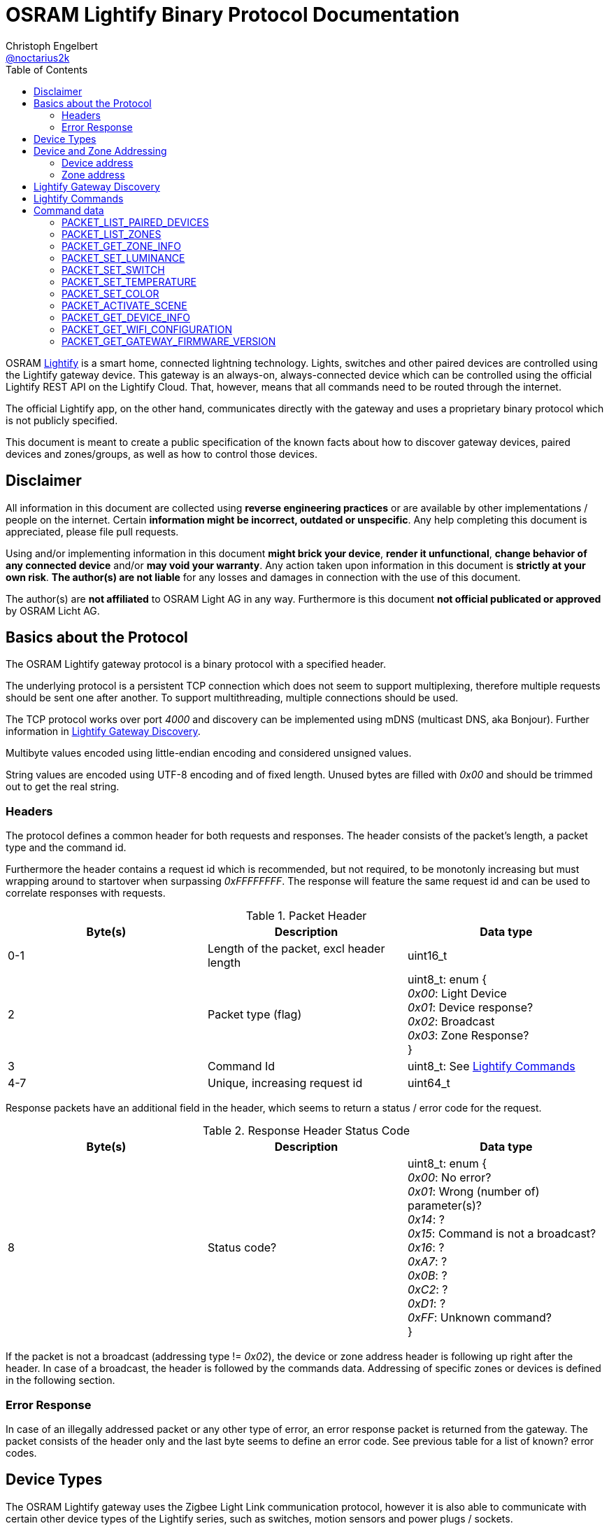 = OSRAM Lightify Binary Protocol Documentation
Christoph Engelbert <https://github.com/noctarius[@noctarius2k]>
// Settings:
:compat-mode!:
:idseperator: -
// Aliases:
:project-name: OSRAM Lightify Binary Protocol
:project-handle: osram-lightify-binary-protocol
:toc:

OSRAM
link:https://www.osram.com/osram_com/tools-and-services/tools/lightify---smart-connected-light/[Lightify] is a smart home, connected lightning technology. Lights, switches and other paired devices are controlled using the Lightify gateway device. This gateway is an always-on, always-connected device which can be controlled using the official Lightify REST API on the Lightify Cloud. That, however, means that all commands need to be routed through the internet.

The official Lightify app, on the other hand, communicates directly with the gateway and uses a proprietary binary protocol which is not publicly specified.

This document is meant to create a public specification of the known facts about how to discover gateway devices, paired devices and zones/groups, as well as how to control those devices.

== Disclaimer

All information in this document are collected using *reverse engineering practices* or are available by other implementations / people on the internet. Certain *information might be incorrect, outdated or unspecific*. Any help completing this document is appreciated, please file pull requests.

Using and/or implementing information in this document *might brick your device*, *render it unfunctional*, *change behavior of any connected device* and/or *may void your warranty*. Any action taken upon information in this document is *strictly at your own risk*. *The author(s) are not liable* for any losses and damages in connection with the use of this document.

The author(s) are *not affiliated* to OSRAM Light AG in any way. Furthermore is this document *not official publicated or approved* by OSRAM Licht AG.

== Basics about the Protocol

The OSRAM Lightify gateway protocol is a binary protocol with a specified header.

The underlying protocol is a persistent TCP connection which does not seem to support multiplexing, therefore multiple requests should be sent one after another. To support multithreading, multiple connections should be used.

The TCP protocol works over port _4000_ and discovery can be implemented using mDNS (multicast DNS, aka Bonjour). Further information in <<Lightify Gateway Discovery>>.

Multibyte values encoded using little-endian encoding and considered unsigned values.

String values are encoded using UTF-8 encoding and of fixed length. Unused bytes are filled with _0x00_ and should be trimmed out to get the real string.

=== Headers

The protocol defines a common header for both requests and responses. The header consists of the packet's length, a packet type and the command id.

Furthermore the header contains a request id which is recommended, but not required, to be monotonly increasing but must wrapping around to startover when surpassing _0xFFFFFFFF_. The response will feature the same request id and can be used to correlate responses with requests.

.Packet Header
|===
| Byte(s) | Description | Data type

| 0-1
| Length of the packet, excl header length
| uint16_t

| 2
| Packet type (flag)
| uint8_t: enum { +
  _0x00_: Light Device +
  _0x01_: Device response? +
  _0x02_: Broadcast +
  _0x03_: Zone Response? +
}

| 3
| Command Id
| uint8_t: See <<Lightify Commands>>

| 4-7
| Unique, increasing request id
| uint64_t

|===

Response packets have an additional field in the header, which seems to return a status / error code for the request.

.Response Header Status Code
|===
| Byte(s) | Description | Data type

| 8
| Status code?
| uint8_t: enum { +
_0x00_: No error? +
_0x01_: Wrong (number of) parameter(s)? +
_0x14_: ? +
_0x15_: Command is not a broadcast? +
_0x16_: ? +
_0xA7_: ? +
_0x0B_: ? +
_0xC2_: ? +
_0xD1_: ? +
_0xFF_: Unknown command? +
}

|===

If the packet is not a broadcast (addressing type != _0x02_), the device or zone address header is following up right after the header. In case of a broadcast, the header is followed by the commands data. Addressing of specific zones or devices is defined in the following section.

=== Error Response

In case of an illegally addressed packet or any other type of error, an error response packet is returned from the gateway. The packet consists of the header only and the last byte seems to define an error code. See previous table for a list of known? error codes.

== Device Types

The OSRAM Lightify gateway uses the Zigbee Light Link communication protocol, however it is also able to communicate with certain other device types of the Lightify series, such as switches, motion sensors and power plugs / sockets.

A device type is sent with status updates to identify the type of the device as well as the capabilities of a specific device.

.Device Type
|===
| Id | Description

| 1
| Bulb: Fixed white, dimmable, non-softswitch

| 2
| Bulb: Tunable white, dimmable, soft-switchable

| 4
| Bulb: Fixed white, dimmable, soft-switchable

| 10
| Bulb: RGB, tunable white, dimmable, soft-switchable

| 16
| Plug / Power socket

| 32
| Motion Sensor

| 64
| Switch (2 switches)

| 65
| Switch (4 switches)

|===

== Device and Zone Addressing

Each paired device has a unique address (MAC). Multiple paired devices can be controlled at once by adding them to zones / groups, which are addressed using the zone's id.

An address always contains 8 byte, no matter it's adressing a device or zone and is directly followed by the command's specific data.

.Addressing Header
|===
| Byte(s) | Description | Data type

| 8-15
| Address
| uint64_t: See the following specification

| 16-...
| Command specific data
| See <<Lightify Commands>>

|===

=== Device address

Devices are addressed by, what seems to be, a hardware address, similar to MAC addresses used in networking devices.

.Device Addressing
|===
| Byte(s) | Description | Data type

| 0-7
| Device address
| uint64_t

|===

While discovering devices the device's address is made known to the application, controlling the gateway, and the paired device can be addressed directly (whereas the command packet is still routed through the gateway).

*Attention:* Device addresses are transmitted as 8 bytes, not as strings!

=== Zone address

Zones are identified by their zone id. Addressing itself, however, is still using 8 bytes, even if zone ids seem to be limited to _0xFFFF_. That said, the addressing is built as following:

.Zone Addressing
|===
| Byte | Data type

| 1
| uint8_t: lower significant byte

| 2
| uint8_t: higher significant byte

| 3-7
| uint8_t[6]: _0x00_

|===

== Lightify Gateway Discovery

To discover the OSRAM Lightify gateway's IP address, a link:https://en.wikipedia.org/wiki/Multicast_DNS[mDNS (multicast DNS)] request is used. mDNS is also known as Bonjour and is originally developed by Apple.

To find the gateway's address a SSDP lookup request is sent to the UDP broadcast address _224.0.0.251_ (IPv4) or _FF02::FB_ (IPv6). The service type to search for is `_http._tcp` which will find a Lightify device named as `Lightify-XXXXXXXX`, where `XXXXXXXX` is a part of the gateway's serial number (`S/N: OSRXXXXXXXX-YY`) which is also used in the gateway's own SSID (last 6 numbers of the code).

Since more items, especially of other vendors, might be found, the instance name should be tested for starting with `Lightify-` to make sure only the Lightify gateway is discovered.

According to the search type and the mDNS response, there is supposed to be a HTTP service on port 80, which does not seem to exist. However, the gateway seems to communicate over link:https://en.wikipedia.org/wiki/QUIC[QUIC] to the OSRAM servers, so maybe the port 80 is also available using QUIC.

After discovering the gateway's IP address, the communication port to use the described protocol is TCP/4000.

Lightify devices and zones will be discovered using the gateway binary protocol, using tge commands <<PACKET_LIST_PAIRED_DEVICES>> and <<PACKET_LIST_ZONES>>.

== Lightify Commands

Lightify commands are either used for broadcasts, like device or zone discovery, or contain information to control a specfic device or zone.

The following table is most probably incomplete and more commands are available. Response packets often follow a very similar scheme, therefore it should be easy to find new packets and analyze their content.

Known command ids are put into the following list:

.Commands
|===
| Command Id | Description | Addressing | Packet Definition

| _0x02_
| Unknown, 1 byte data => no error
| BROADCAST?
| ???

| _0x0A_
| Unknown,  byte data => no error
| BROADCAST?
| ???

| _0x0B_
| Unknown, 1 byte data => error 0x01
| BROADCAST?
| ???

| _0x13_
| List paired devices
| BROADCAST
| <<PACKET_LIST_PAIRED_DEVICES>>

| _0x15_
| Unknown, 1 byte data => no error
| BROADCAST?
| ???

| _0x16_
| Unknown, error code 15 (wrong addressing)
| ZONE?, DEVICE?
| ???

| _0x1C_
| Unknown, 1 byte data => error 0x0B, 0x19
| BROADCAST?
| ???

| _0x1D_
| Unknown, 1 byte data => no error
| BROADCAST?
| ???

| _0x1E_
| List configured zones
| BROADCAST
| <<PACKET_LIST_ZONES>>

| _0x1F_
| Unknown, actual content returned (uint16_t(0,0))
| BROADCAST?
| ???

| _0x20_
| Add to Zone
| DEVICE?
| ???

| _0x21_
| Remove from Zone
| DEVICE?
| ???

| _0x26_
| Get zone information
| ZONE
| <<PACKET_GET_ZONE_INFO>>

| _0x27_
| Set Zone name
| ZONE?
| ???

| _0x28_
| Unknown, wrong addressing
| ZONE?, DEVICE?
| ???

| _0x29_
| Unknown, 1 byte data => ~1k bytes returned (all zero)
| BROADCAST?
| ???

| _0x31_
| Set luminance of light or zone
| ZONE, DEVICE
| <<PACKET_SET_LUMINANCE>>

| _0x32_
| Set power switch on/off (also set default???)
| ZONE, DEVICE
| <<PACKET_SET_SWITCH>>

| _0x33_
| Set white light temperature
| ZONE, DEVICE
| <<PACKET_SET_TEMPERATURE>>

| _0x34_
| Unknown, wrong addressing
| ZONE?, DEVICE?
| ???

| _0x36_
| Set light color (RGB)
| ZONE, DEVICE
| <<PACKET_SET_COLOR>>

| _0x37_
| Unknown, wrong addressing
| ZONE?, DEVICE?
| ???

| _0x38_
| Unknown, wrong addressing
| ZONE?, DEVICE?
| ???

| _0x51_
| Unknown, wrong addressing
| ZONE?, DEVICE?
| ???

| _0x52_
| Activate scene
| ZONE, DEVICE
| <<PACKET_ACTIVATE_SCENE>>

| _0x53_
| Unknown, wrong addressing
| ZONE?, DEVICE?
| ???

| _0x54_
| Unknown, returned actual data (uint16_t(0,0))
| BROADCAST?
| ???

| _0x55_
| Unknown, wrong addressing
| ZONE?, DEVICE?
| ???

| _0x56_
| Unknown, wrong addressing
| ZONE?, DEVICE?
| ???

| _0x57_
| Unknown, wrong addressing
| ZONE?, DEVICE?
| ???

| _0x58_
| Unknown, wrong addressing
| ZONE?, DEVICE?
| ???

| _0x61_
| Unknown, retured unknown error code 0xD1, 0xC2
| BROADCAST?
| ???

| _0x62_
| Unknown, retured unknown error code 0xD1
| BROADCAST?
| ???

| _0x63_
| Unknown, retured unknown error code 0xD1
| BROADCAST?
| ???

| _0x64_
| Unknown, wrong addressing
| ZONE?, DEVICE?
| ???

| _0x66_
| Unknown, wrong addressing
| ZONE?, DEVICE?
| ???

| _0x67_
| Unknown, wrong addressing
| ZONE?, DEVICE?
| ???

| _0x68_
| Get device information
| DEVICE
| <<PACKET_GET_DEVICE_INFO>>

| _0x6A_
| Unknown, retured unknown error code 0xD1
| BROADCAST?
| ???

| _0x6B_
| Unknown, retured unknown error code 0xD1
| BROADCAST?
| ???

| _0x6D_
| Unknown, retured unknown error code 0xD1
| BROADCAST?
| ???

| _0x6F_
| Gateway Firmware version
| BROADCAST
| <<PACKET_GET_GATEWAY_FIRMWARE_VERSION>>

| _0x70_
| Unknown, wrong addressing
| ZONE?, DEVICE?
| ???

| _0x71_
| Unknown, wrong addressing
| ZONE?, DEVICE?
| ???

| _0x76_
| Unknown, wrong addressing
| ZONE?, DEVICE?
| ???

| _0x79_
| Unknown, wrong addressing
| ZONE?, DEVICE?
| ???

| _0x7A_
| Unknown, wrong addressing
| ZONE?, DEVICE?
| ???

| _0x7B_
| Unknown, 1 byte data => no error
| BROADCAST?
| ???

| _0x7C_
| Unknown, 1 byte data => wrong addressing
| ZONE?, DEVICE?
| ???

| _0x7D_
| Unknown, retured unknown error code 0x16 - no return with data, maybe firmware update?
| ???
| ???

| _0x91_
| Unknown, retured unknown error code 0xA7, 0xC2
| ???
| ???

| _0xC0_
| Unknown, no error
| BROADCAST?
| ???

| _0xC1_
| Unknown, no error
| BROADCAST?
| ???

| _0xC3_
| Unknown, wrong addressing
| ZONE?, DEVICE?
| ???

| _0xC4_
| Unknown, wrong addressing
| ZONE?, DEVICE?
| ???

| _0xC6_
| Unknown, no error
| BROADCAST?
| ???

| _0xC7_
| Unknown, wrong addressing
| ZONE?, DEVICE?
| ???

| _0xC8_
| Unknown, wrong addressing
| ZONE?, DEVICE?
| ???

| _0xD0_
| Unknown, retured unknown error code 0xD1
| ???
| ???

| _0xD1_
| Unknown, no response, system reset?
| ???
| ???

| _0xD2_
| Unknown, 1 byte data => 0xD1, crashed? needs restart
| ???
| ???

| _0xD3_
| Unknown, no answer (0x00), firmware update or more data?
| ???
| ???

| _0xD4_
| Unknown, no answer (0x00), firmware update or more data?
| ???
| ???

| _0xD5_
| Set Color Wheel? HSL?
| ZONE?, DEVICE?
| ???

| _0xD6_
| Unknown, wrong addressing
| ZONE?, DEVICE?
| ???

| _0xD8_
| Unknown, wrong addressing
| ZONE?, DEVICE?
| ???

| _0xD9_
| Unknown, wrong addressing (scene builder???)
| ZONE?, DEVICE?
| ???

| _0xDA_
| Unknown, wrong addressing
| ZONE?, DEVICE?
| ???

| _0xDB_
| Soft on, wrong addressing
| ZONE?, DEVICE?
| ???

| _0xDC_
| Soft off, wrong addressing
| ZONE?, DEVICE?
| ???

| _0xDD_
| Remove all scenes from zone?
| ZONE?
| ???

| _0xD0_
| Unknown, no error (0x00)
| BROADCAST?
| ???

| _0xE1_
| Unknown, wrong addressing
| ZONE?, DEVICE?
| ???

| _0xE2_
| Unknown, no answer
| BROADCAST?
| ???


| _0xE3_
| Get Wifi Configuration
| BROADCAST
| <<PACKET_GET_WIFI_CONFIGURATION>>

| _0xE4_
| Unknown, activates light (with 1 byte data) - seems to reset the light
| BROADCAST?
| ???

| _0xE5_
| Unknown, returned actual data (uint64_t(1,0,0,0))
| BROADCAST?
| ???

| _0xE6_
| Unknown, returned actual data (uint16_t(1,15))
| BROADCAST?
| ???

| _0xE6_
| Unknown, returned actual data (uint16_t(1,15))
| BROADCAST?
| ???

| _0xE7_
| Unknown, no answer
| BROADCAST?
| ???

| _0xE8_
| Unknown, retured unknown error code 0x16
| BROADCAST?
| ???

| _0xE9_
| Unknown, retured unknown error code 0xD1
| BROADCAST?
| ???

| _0xEA_
| Unknown, retured unknown error code 0xD1
| BROADCAST?
| ???

|===

As visible from the list, a lot of command ids seem either unused or, what is more presumable, unknown at the current point in time.

== Command data

Most commands carry additional information starting after the header (for broadcast packets) or after the addressing header (non-broadcast packets).

The following sections define the packet's structure after either of both headers, according to the command type.

=== PACKET_LIST_PAIRED_DEVICES

Returns a list of all paired devices.

.Request data
|===
| Byte(s) | Description | Data type

| 16
| Unknown
| uint8_t: always? _0x01_

|===

.Response data
|===
| Byte(s) | Description | Data type

| 9-10
| Number of devices
| uint16_t

| ...50 bytes each device
| Device status information
| See following table

|===

.Device status information
|===
| Byte(s) | Description | Data type

| 0-1
| Device id?
| uint16_t

| 2-9
| Device address
| uint64_t: See <<Device address>>

| 10
| Device type?
| uint8_t: See <<Device Types>>

| 11-15
| Firmware version
| uint8_t[5]: Translation into firmware version string -> +
{%02d, uint8_t[0]}+{%02d, uint8_t[1]}+{%02d, uint8_t[2]}+uint8_t[3]+uint8_t[4]

| 16-17
| Zone Id
| uint16_t

| 18
| Power switch status
| uint8_t: bool

| 19
| Luminance value
| uint8_t

| 20-21
| Temparature value (in Kelvin)
| uint16_t: _2,000_ >= x <= _6,500_

| 22
| Red value
| uint8_t

| 23
| Green value
| uint8_t

| 24
| Blue value
| uint8_t

| 25
| Alpha value
| uint8_t: always? _0xFF_

| 26-49
| Device name
| uint8_t[24]: UTF-8 encoded, zero terminated string

|===


=== PACKET_LIST_ZONES

Returns a list of all configured zones.

.Request data
|===
| Byte(s) | Description | Data type

| -
| No additional information to send
| -

|===

.Response data
|===
| Byte(s) | Description | Data type

| 9-10
| Number of zones
| uint16_t

| ...18 bytes each zone
| Zone information
| See following table

|===

.Zone information
|===
| Byte(s) | Description | Data type

| 0-1
| Zone id
| uint16_t

| 2-17
| Zone name
| uint8_t[16]: UTF-8 encoded, zero terminated string

|===

Assigned devices need to be discovered using <<PACKET_GET_ZONE_INFO>> after the zone id has been seen with this packet.

=== PACKET_GET_ZONE_INFO

Returns information about the requested zone, including assigned devices.

.Request data
|===
| Byte(s) | Description | Data type

| -
| No additional information to send
| -

|===

.Response data
|===
| Byte(s) | Description | Data type

| 9-10
| Zone id
| uint32_t

| 11-27
| Zone name
| uint8_t[16]: UTF-8 encoded, zero terminated string

| 28
| Number of assigned devices
| uint8_t

| ...8 bytes each device
| Device addresses
| See <<Device address>>

|===

=== PACKET_SET_LUMINANCE

Sets the luminance value of the addressed device or zone.

.Request data
|===
| Byte(s) | Description | Data type

| 16
| Luminance value
| uint8_t

| 17-18
| Transition time in millis
| uint16_t

|===

.Response data
|===
| Byte(s) | Description | Data type

| 9-10
| Devide or zone id
| uint16_t

| 11-18
| Device or zone address
| uint64_t: See <<Device and Zone Addressing>>

|===

=== PACKET_SET_SWITCH

Sets the power switch state of the addressed device or zone.

.Request data
|===
| Byte(s) | Description | Data type

| 16
| Power switch state
| uint8_t: bool

|===

.Response data
|===
| Byte(s) | Description | Data type

| 9-10
| WRONG:Devide or zone id??? Number of devices changed?
| uint16_t

| 11-18
| Device or zone address
| uint64_t: See <<Device and Zone Addressing>>

|===

=== PACKET_SET_TEMPERATURE

Sets the white light temperature of the addressed device or zone between 2,000 and 6,500 Kelvin.

.Request data
|===
| Byte(s) | Description | Data type

| 16
| White light temperature
| uint16_t: _2,000_ >= x <= _6,500_

| 17-18
| Transition time in millis
| uint16_t

|===

.Response data
|===
| Byte(s) | Description | Data type

| 9-10
| Devide or zone id
| uint16_t

| 11-18
| Device or zone address
| uint64_t: See <<Device and Zone Addressing>>

|===

=== PACKET_SET_COLOR

Sets the RGB color value of the addressed device or zone.

.Request data
|===
| Byte(s) | Description | Data type

| 16
| Red value
| uint8_t

| 17
| Green value
| uint8_t

| 18
| Blue value
| uint8_t

| 19
| Alpha value
| uint8_t: always _0xFF_?

| 20-21
| Transition time in millis
| uint16_t

|===

.Response data
|===
| Byte(s) | Description | Data type

| 9-10
| Devide or zone id
| uint16_t

| 11-18
| Device or zone address
| uint64_t: See <<Device and Zone Addressing>>

|===

=== PACKET_ACTIVATE_SCENE

Activates a predefined scene on the addressed device or zone.

.Request data
|===
| Byte(s) | Description | Data type

| 16-17
| Scene id
| uint16_t

|===

.Response data
|===
| Byte(s) | Description | Data type

| 9-10
| Devide or zone id
| uint16_t

| 11-18
| Device or zone address
| uint64_t: See <<Device and Zone Addressing>>

|===

=== PACKET_GET_DEVICE_INFO

Returns information about the requested device.

.Request data
|===
| Byte(s) | Description | Possible values

| -
| No additional information to send
| -

|===

.Response data
|===
| Byte(s) | Description | Data type


| 9-10
| Device id?
| uint16_t

| 11-18
| Device address
| uint64_t: See <<Device address>>

| 19
| Unknown
| uint8_t: ???

| 20
| Unknown
| uint8_t: ???

| 21
| Power switch status
| uint8_t: bool

| 22
| Luminance value
| uint8_t

| 23-24
| Temparature value (in Kelvin)
| uint16_t: _2,000_ >= x <= _6,500_

| 25
| Red value
| uint8_t

| 26
| Green value
| uint8_t

| 27
| Blue value
| uint8_t

| 28
| Alpha value
| uint8_t: always _0xFF_?

| 29-31
| Unknown
| uint8_t[3]: ???

|===


=== PACKET_GET_WIFI_CONFIGURATION

Retrieves or configures the wifi configuration.

.Request data
|===
| Byte(s) | Description | Data type

| 16
| Subcommand
| uint8_t: enum { +
_0x00_: Get wifi configuration +
_0x01_: Set wifi configuration +
_0x03_: Scan wifi configuration +
}

|===

.Response data
|===
| Byte(s) | Description | Data type

| 9
| Number of profiles
| uint8_t

| ...97 bytes each profile
| Profile information
| See following table

|===

.Profile information
|===
| Byte(s) | Description | Data type

| 0-31
| Profile Name
| uint8_t[32]: UTF-8 encoded, zero terminated string

| 32-64
| SSID
| uint8_t[33]: UTF-8 encoded, zero terminated string

| 65-70
| BSSID
| uint8_t[6]: UTF-8 encoded, zero terminated string

| 71-74
| Channel
| uint32_t

| 75-76
| Unknown
| uint16_t: ???

| 77-80
| IP Address
| uint64_t: 4 bytes of IP address

| 81-84
| Gateway
| uint64_t: 4 bytes of IP address

| 85-88
| Netmask
| uint64_t: 4 bytes of IP address

| 89-92
| DNS #1
| uint64_t: 4 bytes of IP address

| 93-96
| DNS #2
| uint64_t: 4 bytes of IP address

|===

=== PACKET_GET_GATEWAY_FIRMWARE_VERSION

Retrieves the current firmware version of the gateway.

.Request data
|===
| Byte(s) | Description | Data type

| -
| No additional information to send
| -

|===

.Response data
|===
| Byte(s) | Description | Data type

| 9-12
| Firmware version
| uint8_t[4]: Translation into firmware version string -> +
{%02d, uint8_t[0]}+{%02d, uint8_t[1]}+{%02d, uint8_t[2]}+{%02d, uint8_t[3]}

|===
